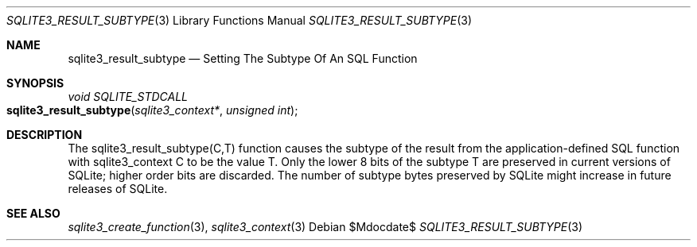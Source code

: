 .Dd $Mdocdate$
.Dt SQLITE3_RESULT_SUBTYPE 3
.Os
.Sh NAME
.Nm sqlite3_result_subtype
.Nd Setting The Subtype Of An SQL Function
.Sh SYNOPSIS
.Ft void SQLITE_STDCALL 
.Fo sqlite3_result_subtype
.Fa "sqlite3_context*"
.Fa "unsigned int"
.Fc
.Sh DESCRIPTION
The sqlite3_result_subtype(C,T) function causes the subtype of the
result from the application-defined SQL function
with sqlite3_context C to be the value T.
Only the lower 8 bits of the subtype T are preserved in current versions
of SQLite; higher order bits are discarded.
The number of subtype bytes preserved by SQLite might increase in future
releases of SQLite.
.Sh SEE ALSO
.Xr sqlite3_create_function 3 ,
.Xr sqlite3_context 3
